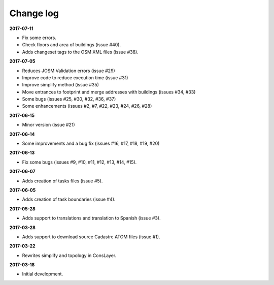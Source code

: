 Change log
==========

**2017-07-11**

* Fix some errors.
* Check floors and area of buildings (issue #40).
* Adds changeset tags to the OSM XML files (issue #38).

**2017-07-05**

* Reduces JOSM Validation errors (issue #29)
* Improve code to reduce execution time (issue #31)
* Improve simplify method (issue #35)
* Move entrances to footprint and merge addresses with buildings (issues #34, #33)
* Some bugs (issues #25, #30, #32, #36, #37)
* Some enhancements (issues #2, #7, #22, #23, #24, #26, #28)

**2017-06-15**

* Minor version (issue #21)

**2017-06-14**

* Some improvements and a bug fix (issues #16, #17, #18, #19, #20)

**2017-06-13**

* Fix some bugs (issues #9, #10, #11, #12, #13, #14, #15).

**2017-06-07**

* Adds creation of tasks files (issue #5).

**2017-06-05**

* Adds creation of task boundaries (issue #4).

**2017-05-28**

* Adds support to translations and translation to Spanish (issue #3).

**2017-03-28**

* Adds support to download source Cadastre ATOM files (issue #1).

**2017-03-22**

* Rewrites simplify and topology in ConsLayer.

**2017-03-18**

* Initial development.

